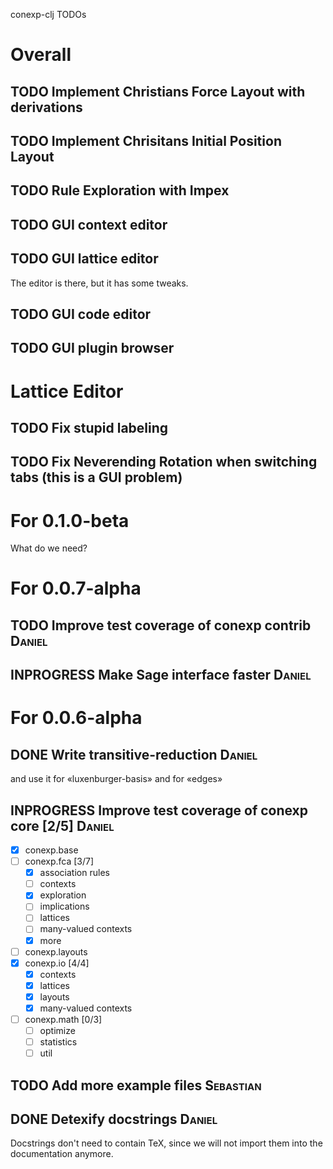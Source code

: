 # -*- mode: org -*-
# +startup: overview
# +startup: hidestars
# +TODO: TODO | INPROGRESS | DONE

conexp-clj TODOs

* Overall
** TODO Implement Christians Force Layout with derivations
** TODO Implement Chrisitans Initial Position Layout
** TODO Rule Exploration with Impex
** TODO GUI context editor
** TODO GUI lattice editor
   The editor is there, but it has some tweaks.
** TODO GUI code editor
** TODO GUI plugin browser
* Lattice Editor
** TODO Fix stupid labeling
** TODO Fix Neverending Rotation when switching tabs (this is a GUI problem)
* For 0.1.0-beta
  What do we need?
* For 0.0.7-alpha
** TODO Improve test coverage of conexp contrib                      :Daniel:
** INPROGRESS Make Sage interface faster                             :Daniel:
* For 0.0.6-alpha
** DONE Write transitive-reduction                                   :Daniel:
   and use it for «luxenburger-basis» and for «edges»
** INPROGRESS Improve test coverage of conexp core [2/5]             :Daniel:
   - [X] conexp.base
   - [-] conexp.fca [3/7]
     - [X] association rules
     - [ ] contexts
     - [X] exploration
     - [ ] implications
     - [ ] lattices
     - [ ] many-valued contexts
     - [X] more
   - [ ] conexp.layouts
   - [X] conexp.io [4/4]
     - [X] contexts
     - [X] lattices
     - [X] layouts
     - [X] many-valued contexts
   - [ ] conexp.math [0/3]
     - [ ] optimize
     - [ ] statistics
     - [ ] util
** TODO Add more example files                                    :Sebastian:
** DONE Detexify docstrings                                          :Daniel:
   Docstrings don't need to contain TeX, since we will not import them
   into the documentation anymore.

